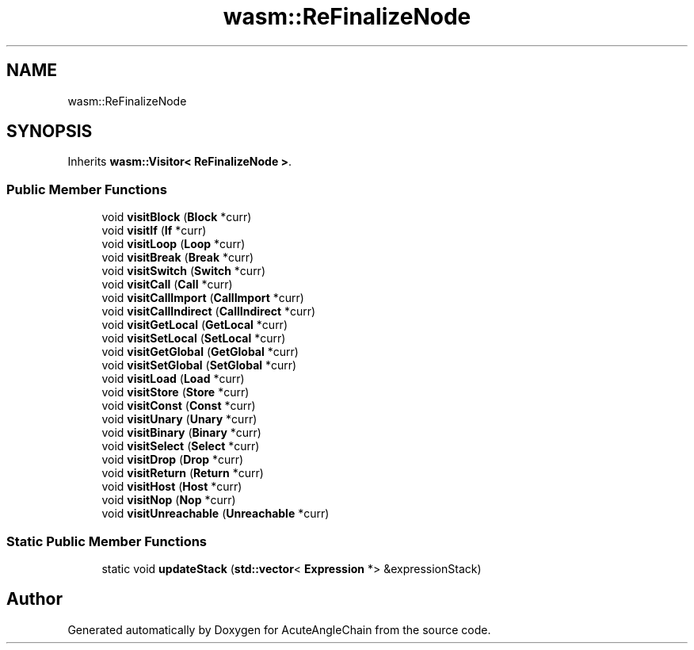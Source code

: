 .TH "wasm::ReFinalizeNode" 3 "Sun Jun 3 2018" "AcuteAngleChain" \" -*- nroff -*-
.ad l
.nh
.SH NAME
wasm::ReFinalizeNode
.SH SYNOPSIS
.br
.PP
.PP
Inherits \fBwasm::Visitor< ReFinalizeNode >\fP\&.
.SS "Public Member Functions"

.in +1c
.ti -1c
.RI "void \fBvisitBlock\fP (\fBBlock\fP *curr)"
.br
.ti -1c
.RI "void \fBvisitIf\fP (\fBIf\fP *curr)"
.br
.ti -1c
.RI "void \fBvisitLoop\fP (\fBLoop\fP *curr)"
.br
.ti -1c
.RI "void \fBvisitBreak\fP (\fBBreak\fP *curr)"
.br
.ti -1c
.RI "void \fBvisitSwitch\fP (\fBSwitch\fP *curr)"
.br
.ti -1c
.RI "void \fBvisitCall\fP (\fBCall\fP *curr)"
.br
.ti -1c
.RI "void \fBvisitCallImport\fP (\fBCallImport\fP *curr)"
.br
.ti -1c
.RI "void \fBvisitCallIndirect\fP (\fBCallIndirect\fP *curr)"
.br
.ti -1c
.RI "void \fBvisitGetLocal\fP (\fBGetLocal\fP *curr)"
.br
.ti -1c
.RI "void \fBvisitSetLocal\fP (\fBSetLocal\fP *curr)"
.br
.ti -1c
.RI "void \fBvisitGetGlobal\fP (\fBGetGlobal\fP *curr)"
.br
.ti -1c
.RI "void \fBvisitSetGlobal\fP (\fBSetGlobal\fP *curr)"
.br
.ti -1c
.RI "void \fBvisitLoad\fP (\fBLoad\fP *curr)"
.br
.ti -1c
.RI "void \fBvisitStore\fP (\fBStore\fP *curr)"
.br
.ti -1c
.RI "void \fBvisitConst\fP (\fBConst\fP *curr)"
.br
.ti -1c
.RI "void \fBvisitUnary\fP (\fBUnary\fP *curr)"
.br
.ti -1c
.RI "void \fBvisitBinary\fP (\fBBinary\fP *curr)"
.br
.ti -1c
.RI "void \fBvisitSelect\fP (\fBSelect\fP *curr)"
.br
.ti -1c
.RI "void \fBvisitDrop\fP (\fBDrop\fP *curr)"
.br
.ti -1c
.RI "void \fBvisitReturn\fP (\fBReturn\fP *curr)"
.br
.ti -1c
.RI "void \fBvisitHost\fP (\fBHost\fP *curr)"
.br
.ti -1c
.RI "void \fBvisitNop\fP (\fBNop\fP *curr)"
.br
.ti -1c
.RI "void \fBvisitUnreachable\fP (\fBUnreachable\fP *curr)"
.br
.in -1c
.SS "Static Public Member Functions"

.in +1c
.ti -1c
.RI "static void \fBupdateStack\fP (\fBstd::vector\fP< \fBExpression\fP *> &expressionStack)"
.br
.in -1c

.SH "Author"
.PP 
Generated automatically by Doxygen for AcuteAngleChain from the source code\&.
